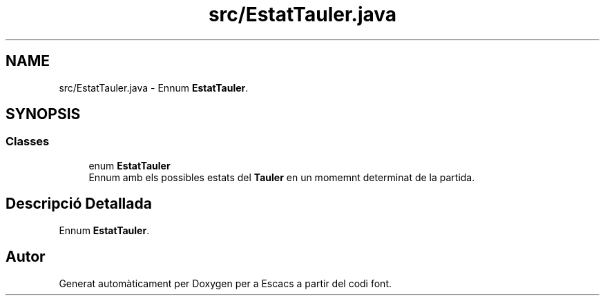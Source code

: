 .TH "src/EstatTauler.java" 3 "Dl Jun 1 2020" "Version v3" "Escacs" \" -*- nroff -*-
.ad l
.nh
.SH NAME
src/EstatTauler.java \- Ennum \fBEstatTauler\fP\&.  

.SH SYNOPSIS
.br
.PP
.SS "Classes"

.in +1c
.ti -1c
.RI "enum \fBEstatTauler\fP"
.br
.RI "Ennum amb els possibles estats del \fBTauler\fP en un momemnt determinat de la partida\&. "
.in -1c
.SH "Descripció Detallada"
.PP 
Ennum \fBEstatTauler\fP\&. 


.SH "Autor"
.PP 
Generat automàticament per Doxygen per a Escacs a partir del codi font\&.
